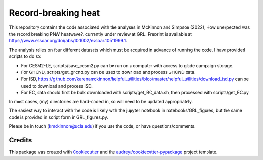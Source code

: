 ====================
Record-breaking heat
====================

This repository contains the code associated with the analyses in McKinnon and Simpson (2022), How unexpected was the record breaking PNW heatwave?, currently under review at GRL. Preprint is available at https://www.essoar.org/doi/abs/10.1002/essoar.10511999.1.

The analysis relies on four different datasets which must be acquired in advance of running the code. I have provided scripts to do so:

* For CESM2-LE, scripts/save_cesm2.py can be run on a computer with access to glade campaign storage.
* For GHCND, scripts/get_ghcnd.py can be used to download and process GHCND data.
* For ISD, https://github.com/karenamckinnon/helpful_utilities/blob/master/helpful_utilities/download_isd.py can be used to download and process ISD. 
* For EC, data should first be bulk downloaded with scripts/get_BC_data.sh, then processed with scripts/get_EC.py

In most cases, (my) directories are hard-coded in, so will need to be updated appropriately. 

The easiest way to interact with the code is likely with the jupyter notebook in notebooks/GRL_figures, but the same code is provided in script form in GRL_figures.py.

Please be in touch (kmckinnon@ucla.edu) if you use the code, or have questions/comments.

Credits
-------

This package was created with Cookiecutter_ and the `audreyr/cookiecutter-pypackage`_ project template.

.. _Cookiecutter: https://github.com/audreyr/cookiecutter
.. _`audreyr/cookiecutter-pypackage`: https://github.com/audreyr/cookiecutter-pypackage
